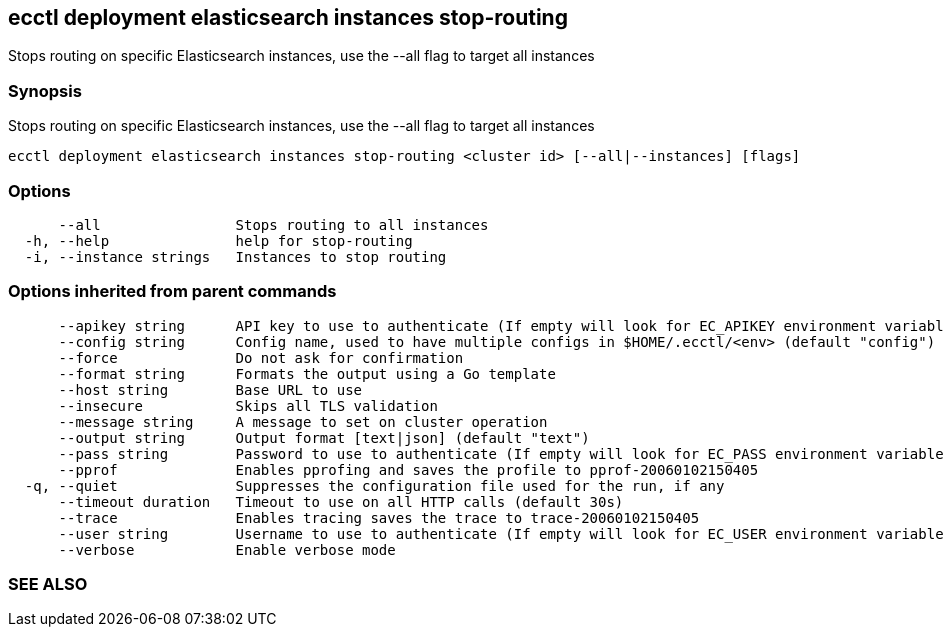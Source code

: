 == ecctl deployment elasticsearch instances stop-routing

Stops routing on specific Elasticsearch instances, use the --all flag to target all instances

[float]
=== Synopsis

Stops routing on specific Elasticsearch instances, use the --all flag to target all instances

----
ecctl deployment elasticsearch instances stop-routing <cluster id> [--all|--instances] [flags]
----

[float]
=== Options

----
      --all                Stops routing to all instances
  -h, --help               help for stop-routing
  -i, --instance strings   Instances to stop routing
----

[float]
=== Options inherited from parent commands

----
      --apikey string      API key to use to authenticate (If empty will look for EC_APIKEY environment variable)
      --config string      Config name, used to have multiple configs in $HOME/.ecctl/<env> (default "config")
      --force              Do not ask for confirmation
      --format string      Formats the output using a Go template
      --host string        Base URL to use
      --insecure           Skips all TLS validation
      --message string     A message to set on cluster operation
      --output string      Output format [text|json] (default "text")
      --pass string        Password to use to authenticate (If empty will look for EC_PASS environment variable)
      --pprof              Enables pprofing and saves the profile to pprof-20060102150405
  -q, --quiet              Suppresses the configuration file used for the run, if any
      --timeout duration   Timeout to use on all HTTP calls (default 30s)
      --trace              Enables tracing saves the trace to trace-20060102150405
      --user string        Username to use to authenticate (If empty will look for EC_USER environment variable)
      --verbose            Enable verbose mode
----

[float]
=== SEE ALSO

// * xref:ecctl_deployment_elasticsearch_instances.adoc[ecctl deployment elasticsearch instances]	 - Manages elasticsearch at the instance level
